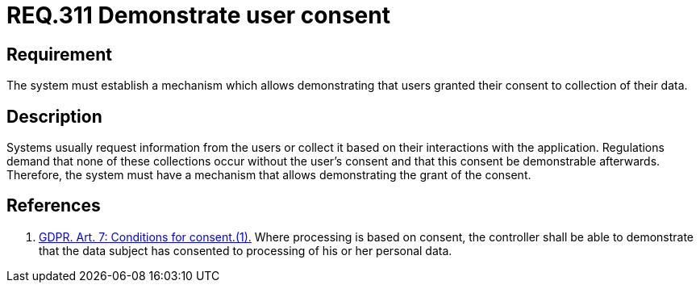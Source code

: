 :slug: rules/311/
:category: data
:description: This document contains the details of the security requirements related to the definition and management of data access in the organization. This requirement focuses on the importance of establishing a mechanism to demonstrate that the user has granted consent.
:keywords: Requirement, Security, Data, GDPR, Consent Demonstration, Regulation
:rules: yes

= REQ.311 Demonstrate user consent

== Requirement

The system must establish a mechanism which allows demonstrating that users
granted their consent to collection of their data.

== Description

Systems usually request information from the users or collect it based
on their interactions with the application.
Regulations demand that none of these collections occur without the user's
consent and that this consent be demonstrable afterwards.
Therefore, the system must have a mechanism that allows demonstrating the
grant of the consent.

== References

. [[r1]] link:https://gdpr-info.eu/art-7-gdpr/[GDPR. Art. 7: Conditions for consent.(1).]
Where processing is based on consent, the controller shall be able to
demonstrate that the data subject has consented to processing of his or her
personal data.

